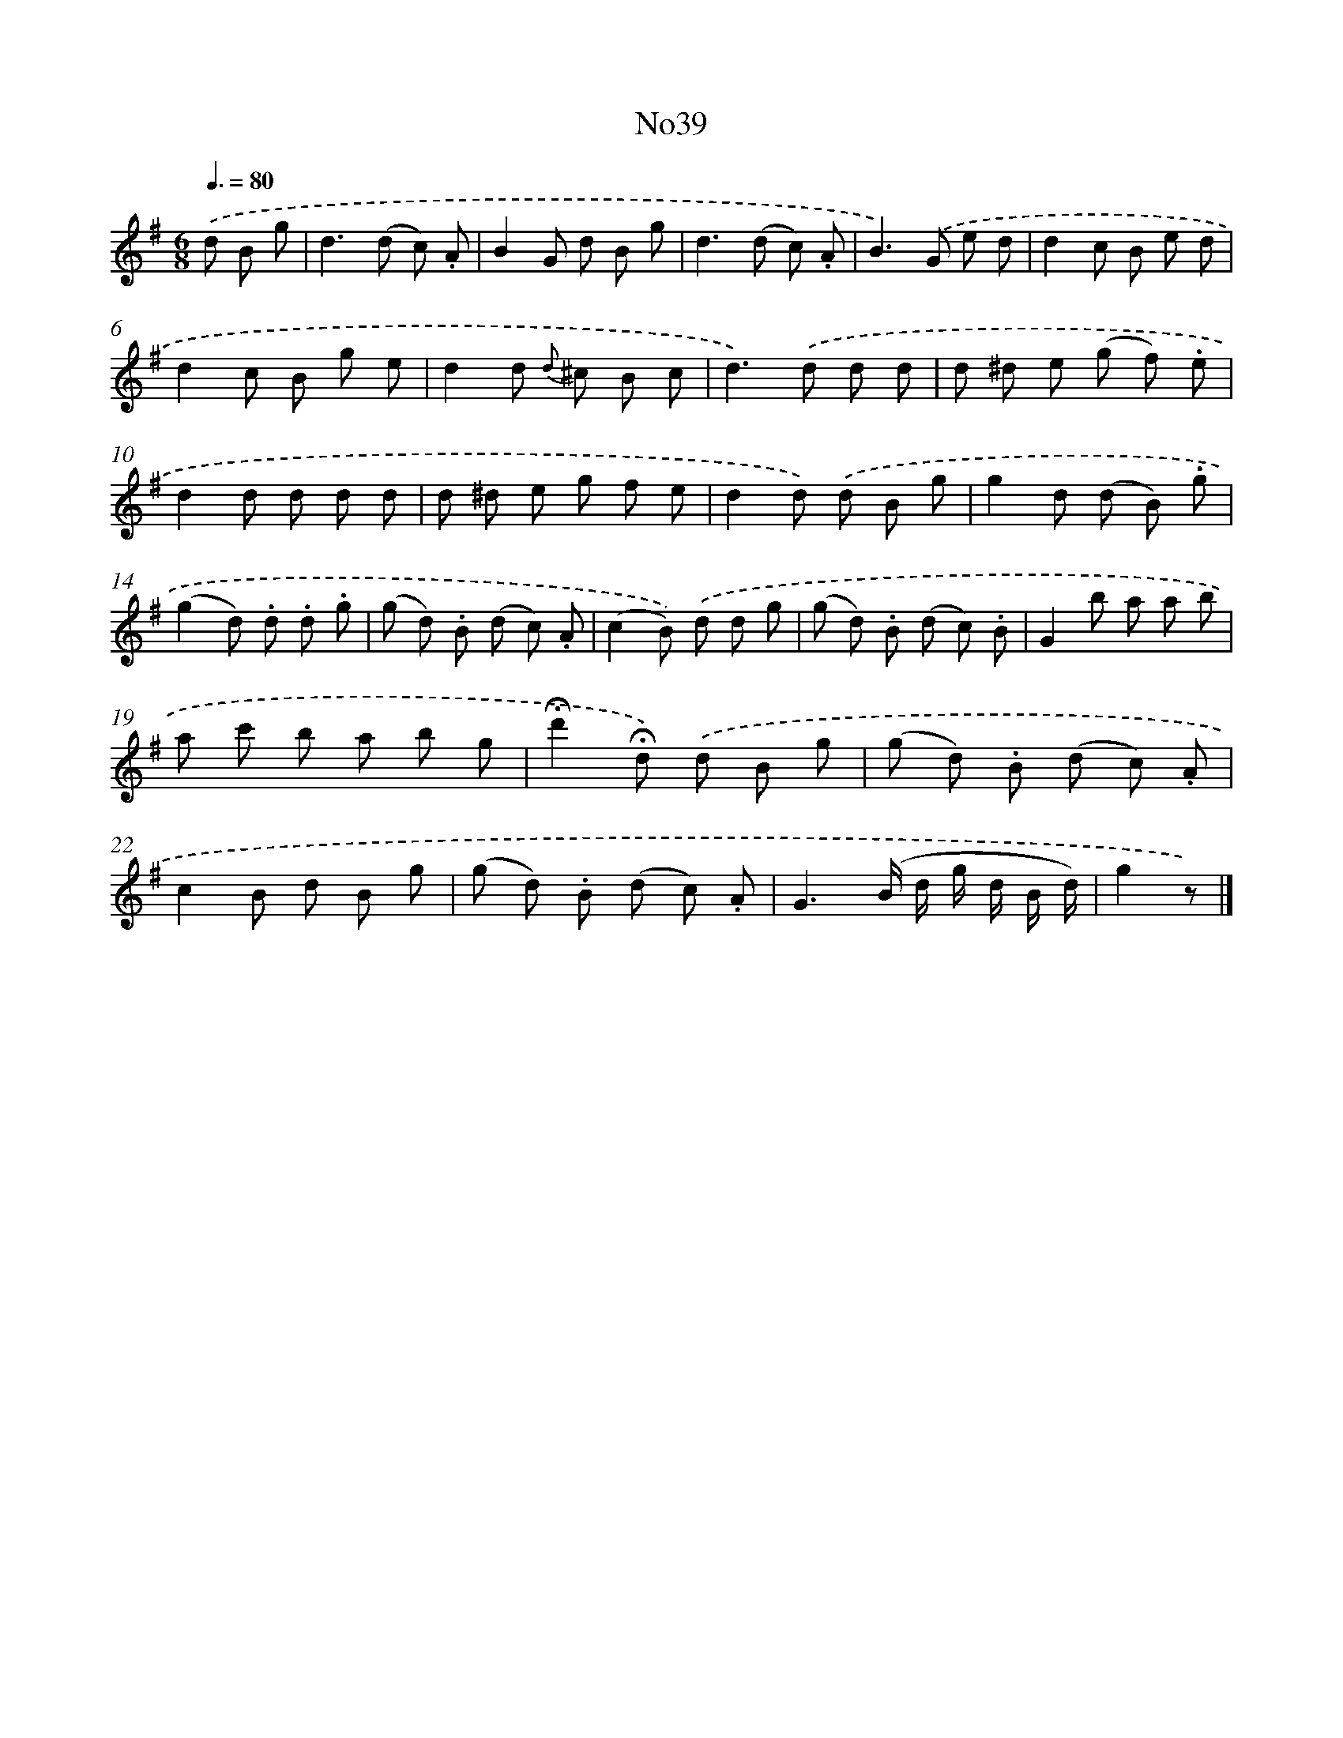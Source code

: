 X: 13416
T: No39
%%abc-version 2.0
%%abcx-abcm2ps-target-version 5.9.1 (29 Sep 2008)
%%abc-creator hum2abc beta
%%abcx-conversion-date 2018/11/01 14:37:34
%%humdrum-veritas 3277616834
%%humdrum-veritas-data 3926241307
%%continueall 1
%%barnumbers 0
L: 1/8
M: 6/8
Q: 3/8=80
K: G clef=treble
.('d B g [I:setbarnb 1]|
d2>(d2 c) .A |
B2G d B g |
d2>(d2 c) .A |
B2>).('G2 e d |
d2c B e d |
d2c B g e |
d2d {d} ^c B c |
d2>).('d2 d d |
d ^d e (g f) .e |
d2d d d d |
d ^d e g f e |
d2d) .('d B g |
g2d (d B) .g |
(g2d) .d .d .g |
(g d) .B (d c) .A |
(c2B)) .('d d g |
(g d) .B (d c) .B |
G2b a a b |
a c' b a b g |
!fermata!d'2!fermata!d) .('d B g |
(g d) .B (d c) .A |
c2B d B g |
(g d) .B (d c) .A |
G3(B/ d/ g/ d/ B/ d/) |
g2z) |]
